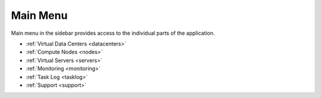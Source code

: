Main Menu
*********

Main menu in the sidebar provides access to the individual parts of the application.

.. image:: img/mainmenu.png

* :ref:`Virtual Data Centers <datacenters>`
* :ref:`Compute Nodes <nodes>`
* :ref:`Virtual Servers <servers>`
* :ref:`Monitoring <monitoring>`
* :ref:`Task Log <tasklog>`
* :ref:`Support <support>`
